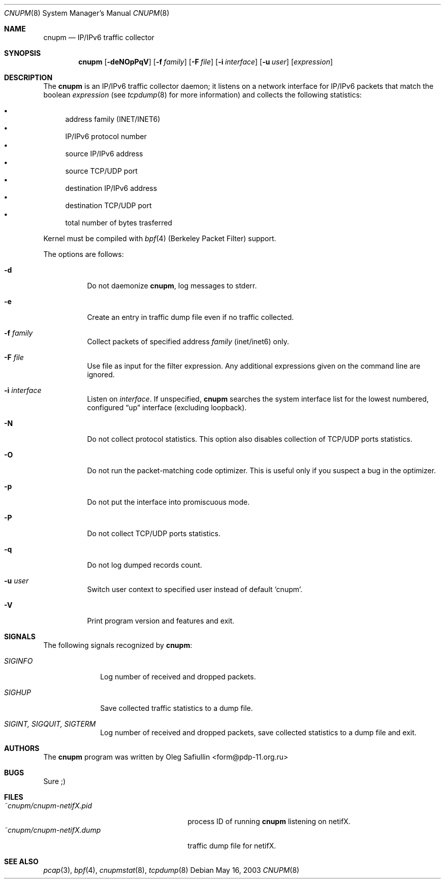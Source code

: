 .\" $RuOBSD: cnupm.8,v 1.7 2004/03/19 03:17:46 form Exp $
.\"
.\" Copyright (c) 2003 Oleg Safiullin <form@pdp-11.org.ru>
.\" All rights reserved.
.\"
.\" Redistribution and use in source and binary forms, with or without
.\" modification, are permitted provided that the following conditions
.\" are met:
.\" 1. Redistributions of source code must retain the above copyright
.\"    notice unmodified, this list of conditions, and the following
.\"    disclaimer.
.\" 2. Redistributions in binary form must reproduce the above copyright
.\"    notice, this list of conditions and the following disclaimer in the
.\"    documentation and/or other materials provided with the distribution.
.\"
.\" THIS SOFTWARE IS PROVIDED BY THE AUTHOR AND CONTRIBUTORS ``AS IS'' AND
.\" ANY EXPRESS OR IMPLIED WARRANTIES, INCLUDING, BUT NOT LIMITED TO, THE
.\" IMPLIED WARRANTIES OF MERCHANTABILITY AND FITNESS FOR A PARTICULAR PURPOSE
.\" ARE DISCLAIMED.  IN NO EVENT SHALL THE AUTHOR OR CONTRIBUTORS BE LIABLE
.\" FOR ANY DIRECT, INDIRECT, INCIDENTAL, SPECIAL, EXEMPLARY, OR CONSEQUENTIAL
.\" DAMAGES (INCLUDING, BUT NOT LIMITED TO, PROCUREMENT OF SUBSTITUTE GOODS
.\" OR SERVICES; LOSS OF USE, DATA, OR PROFITS; OR BUSINESS INTERRUPTION)
.\" HOWEVER CAUSED AND ON ANY THEORY OF LIABILITY, WHETHER IN CONTRACT, STRICT
.\" LIABILITY, OR TORT (INCLUDING NEGLIGENCE OR OTHERWISE) ARISING IN ANY WAY
.\" OUT OF THE USE OF THIS SOFTWARE, EVEN IF ADVISED OF THE POSSIBILITY OF
.\" SUCH DAMAGE.
.\"
.Dd May 16, 2003
.Dt CNUPM 8
.Os
.Sh NAME
.Nm cnupm
.Nd IP/IPv6 traffic collector
.Sh SYNOPSIS
.Nm cnupm
.Op Fl deNOpPqV
.Op Fl f Ar family
.Op Fl F Ar file
.Op Fl i Ar interface
.Op Fl u Ar user
.Op Ar expression
.Sh DESCRIPTION
The
.Nm
is an IP/IPv6 traffic collector daemon; it listens on a network
interface for IP/IPv6 packets that match the boolean
.Ar expression
(see
.Xr tcpdump 8
for more information) and collects the following statistics:
.Pp
.Bl -bullet -compact
.It
address family (INET/INET6)
.It
IP/IPv6 protocol number
.It
source IP/IPv6 address
.It
source TCP/UDP port
.It
destination IP/IPv6 address
.It
destination TCP/UDP port
.It
total number of bytes trasferred
.El
.Pp
Kernel must be compiled with
.Xr bpf 4
(Berkeley Packet Filter) support.
.Pp
The options are follows:
.Bl -tag -width Ds
.It Fl d
Do not daemonize
.Nm cnupm ,
log messages to stderr.
.It Fl e
Create an entry in traffic dump file even if no traffic collected.
.It Fl f Ar family
Collect packets of specified address
.Ar family
(inet/inet6) only.
.It Fl F Ar file
Use file as input for the filter expression.
Any additional expressions given on the command line are ignored.
.It Fl i Ar interface
Listen on
.Ar interface .
If unspecified,
.Nm
searches the system interface list for the lowest numbered,
configured
.Dq up
interface (excluding loopback).
.It Fl N
Do not collect protocol statistics. This option also disables collection of
TCP/UDP ports statistics.
.It Fl O
Do not run the packet-matching code optimizer.
This is useful only if you suspect a bug in the optimizer.
.It Fl p
Do not put the interface into promiscuous mode.
.It Fl P
Do not collect TCP/UDP ports statistics.
.It Fl q
Do not log dumped records count.
.It Fl u Ar user
Switch user context to specified user instead of default
.Sq cnupm .
.It Fl V
Print program version and features and exit.
.El
.Sh SIGNALS
The following signals recognized by
.Nm cnupm :
.Pp
.Bl -tag -width SIGTERM, SIGQUIT, SIGINT
.It Pa SIGINFO
Log number of received and dropped packets.
.It Pa SIGHUP
Save collected traffic statistics to a dump file.
.It Pa SIGINT, SIGQUIT, SIGTERM
Log number of received and dropped packets, save collected
statistics to a dump file and exit.
.Sh AUTHORS
The
.Nm
program was written by
.An Oleg Safiullin Aq form@pdp-11.org.ru
.Sh BUGS
Sure ;)
.Sh FILES
.Bl -tag -width ~cnupm/cnupm-netifX.dump -compact
.It Pa ~cnupm/cnupm-netifX.pid
process ID of running
.Nm
listening on netifX.
.It Pa ~cnupm/cnupm-netifX.dump
traffic dump file for netifX.
.El
.Sh SEE ALSO
.Xr pcap 3 ,
.Xr bpf 4 ,
.Xr cnupmstat 8 ,
.Xr tcpdump 8
